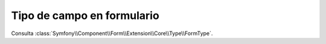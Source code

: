 .. index::
   single: Formularios; Campos; formulario

Tipo de campo en formulario
===========================

Consulta :class:`Symfony\\Component\\Form\\Extension\\Core\\Type\\FormType`.